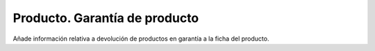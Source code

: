==============================
Producto. Garantía de producto
==============================

Añade información relativa a devolución de productos en garantía a la ficha del
producto.
